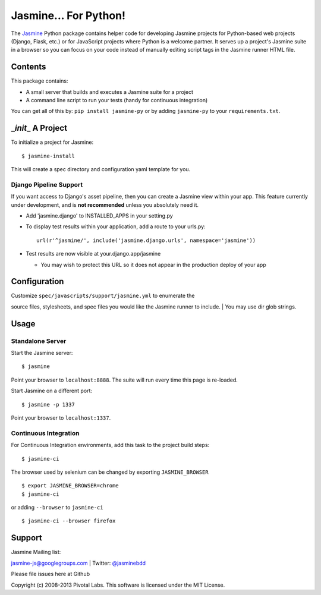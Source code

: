 Jasmine... For Python!
======================

The `Jasmine <http://github.com/pivotal/jasmine>`__ Python package
contains helper code for developing Jasmine projects for Python-based
web projects (Django, Flask, etc.) or for JavaScript projects where
Python is a welcome partner. It serves up a project's Jasmine suite in a
browser so you can focus on your code instead of manually editing script
tags in the Jasmine runner HTML file.

Contents
--------

This package contains:

-  A small server that builds and executes a Jasmine suite for a project
-  A command line script to run your tests (handy for continuous
   integration)

You can get all of this by: ``pip install jasmine-py`` or by adding
``jasmine-py`` to your ``requirements.txt``.

\_\ *init*\ \_ A Project
------------------------

To initialize a project for Jasmine:

::

    $ jasmine-install

This will create a spec directory and configuration yaml template for
you.

Django Pipeline Support
^^^^^^^^^^^^^^^^^^^^^^^

If you want access to Django's asset pipeline, then you can create a
Jasmine view within your app. This feature currently under development,
and is **not recommended** unless you absolutely need it.

-  Add 'jasmine.django' to INSTALLED\_APPS in your setting.py
-  To display test results within your application, add a route to your
   urls.py:

   ::

       url(r'^jasmine/', include('jasmine.django.urls', namespace='jasmine'))

-  Test results are now visible at your.django.app/jasmine

   -  You may wish to protect this URL so it does not appear in the
      production deploy of your app

Configuration
-------------

| Customize ``spec/javascripts/support/jasmine.yml`` to enumerate the
source files, stylesheets, and spec files you would like the Jasmine
runner to include.
| You may use dir glob strings.

Usage
-----

Standalone Server
^^^^^^^^^^^^^^^^^

Start the Jasmine server:

::

    $ jasmine

Point your browser to ``localhost:8888``. The suite will run every time
this page is re-loaded.

Start Jasmine on a different port:

::

    $ jasmine -p 1337

Point your browser to ``localhost:1337``.

Continuous Integration
^^^^^^^^^^^^^^^^^^^^^^

For Continuous Integration environments, add this task to the project
build steps:

::

    $ jasmine-ci

The browser used by selenium can be changed by exporting
``JASMINE_BROWSER``

::

    $ export JASMINE_BROWSER=chrome
    $ jasmine-ci

or adding ``--browser`` to ``jasmine-ci``

::

    $ jasmine-ci --browser firefox

Support
-------

| Jasmine Mailing list:
`jasmine-js@googlegroups.com <mailto:jasmine-js@googlegroups.com>`__
| Twitter: `@jasminebdd <http://twitter.com/jasminebdd>`__

Please file issues here at Github

Copyright (c) 2008-2013 Pivotal Labs. This software is licensed under
the MIT License.

